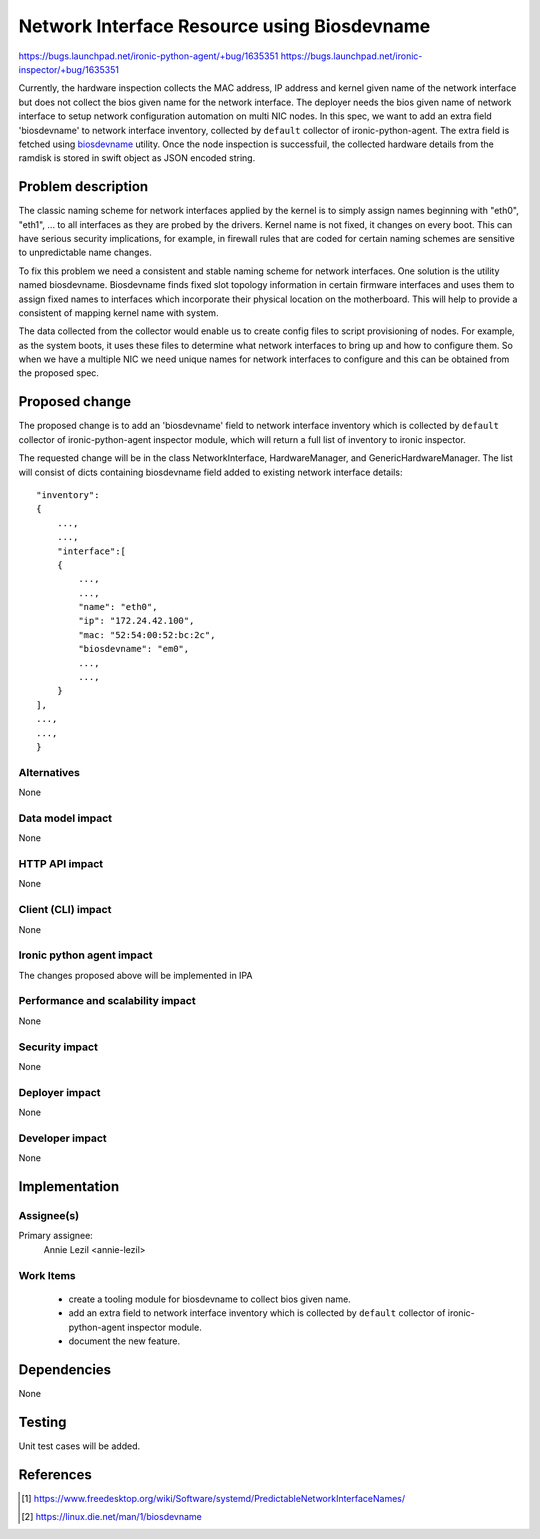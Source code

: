 ..
 This work is licensed under a Creative Commons Attribution 3.0 Unported
 License.

 http://creativecommons.org/licenses/by/3.0/legalcode

============================================
Network Interface Resource using Biosdevname
============================================

https://bugs.launchpad.net/ironic-python-agent/+bug/1635351
https://bugs.launchpad.net/ironic-inspector/+bug/1635351

Currently, the hardware inspection collects the MAC address, IP address and
kernel given name of the network interface but does not collect the bios given
name for the network interface. The deployer needs the bios given name of
network interface to setup network configuration automation on multi NIC nodes.
In this spec, we want to add an extra field 'biosdevname' to network interface
inventory, collected by ``default`` collector of ironic-python-agent. The extra
field is fetched using `biosdevname <https://linux.die.net/man/1/biosdevname>`_
utility. Once the node inspection is successfuil, the collected hardware
details from the ramdisk is stored in swift object as JSON encoded string.

Problem description
===================

The classic naming scheme for network interfaces applied by the kernel is to
simply assign names beginning with "eth0", "eth1", ... to all interfaces as
they are probed by the drivers. Kernel name is not fixed, it changes on every
boot. This can have serious security implications, for example, in firewall
rules that are coded for certain naming schemes are sensitive to unpredictable
name changes.

To fix this problem we need a consistent and stable naming scheme for network
interfaces. One solution is the utility named biosdevname. Biosdevname finds
fixed slot topology information in certain firmware interfaces and uses them
to assign fixed names to interfaces which incorporate their physical location
on the motherboard. This will help to provide a consistent of mapping kernel
name with system.

The data collected from the collector would enable us to create config files
to script provisioning of nodes. For example, as the system boots, it uses
these files to determine what network interfaces to bring up and how to
configure them. So when we have a multiple NIC we need unique names for
network interfaces to configure and this can be obtained from the
proposed spec.

Proposed change
===============

The proposed change is to add an 'biosdevname' field to network interface
inventory which is collected by ``default`` collector of ironic-python-agent
inspector module, which will return a full list of inventory to ironic
inspector.

The requested change will be in the class NetworkInterface, HardwareManager,
and GenericHardwareManager. The list will consist of dicts containing
biosdevname field added to existing network interface details::

    "inventory":
    {
        ...,
        ...,
        "interface":[
        {
            ...,
            ...,
            "name": "eth0",
            "ip": "172.24.42.100",
            "mac: "52:54:00:52:bc:2c",
            "biosdevname": "em0",
            ...,
            ...,
        }
    ],
    ...,
    ...,
    }

Alternatives
------------

None

Data model impact
-----------------

None

HTTP API impact
---------------

None

Client (CLI) impact
-------------------

None

Ironic python agent impact
--------------------------

The changes proposed above will be implemented in IPA

Performance and scalability impact
----------------------------------

None

Security impact
---------------

None

Deployer impact
---------------

None

Developer impact
----------------

None

Implementation
==============

Assignee(s)
-----------

Primary assignee:
  Annie Lezil <annie-lezil>

Work Items
----------
    * create a tooling module for biosdevname to collect bios given name.
    * add an extra field to network interface inventory which is collected by
      ``default`` collector of ironic-python-agent inspector module.
    * document the new feature.

Dependencies
============

None

Testing
=======

Unit test cases will be added.

References
==========

.. [1] https://www.freedesktop.org/wiki/Software/systemd/PredictableNetworkInterfaceNames/
.. [2] https://linux.die.net/man/1/biosdevname

